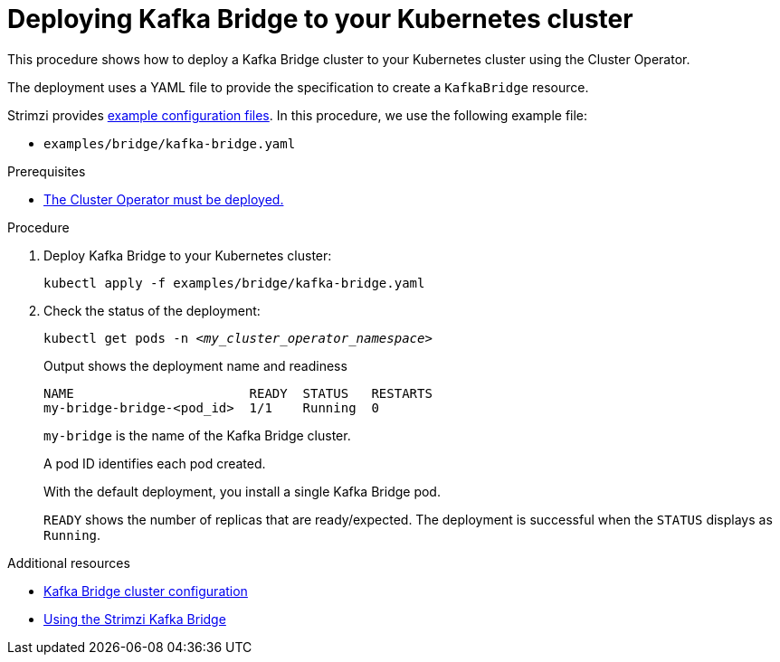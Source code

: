 // Module included in the following assemblies:
//
// deploying/assembly_deploy-kafka-bridge.adoc

[id='deploying-kafka-bridge-{context}']
= Deploying Kafka Bridge to your Kubernetes cluster

[role="_abstract"]
This procedure shows how to deploy a Kafka Bridge cluster to your Kubernetes cluster using the Cluster Operator.

The deployment uses a YAML file to provide the specification to create a `KafkaBridge` resource.

Strimzi provides xref:config-examples-{context}[example configuration files].
In this procedure, we use the following example file:

* `examples/bridge/kafka-bridge.yaml`

.Prerequisites

* xref:deploying-cluster-operator-str[The Cluster Operator must be deployed.]

.Procedure

. Deploy Kafka Bridge to your Kubernetes cluster:
+
[source,shell,subs="attributes+"]
----
kubectl apply -f examples/bridge/kafka-bridge.yaml
----

. Check the status of the deployment:
+
[source,shell,subs="+quotes"]
----
kubectl get pods -n _<my_cluster_operator_namespace>_
----
+
.Output shows the deployment name and readiness
[source,shell,subs="+quotes"]
----
NAME                       READY  STATUS   RESTARTS
my-bridge-bridge-<pod_id>  1/1    Running  0
----
+
`my-bridge` is the name of the Kafka Bridge cluster.
+
A pod ID identifies each pod created.
+
With the default deployment, you install a single Kafka Bridge pod.
+
`READY` shows the number of replicas that are ready/expected.
The deployment is successful when the `STATUS` displays as `Running`.

[role="_additional-resources"]
.Additional resources

* xref:con-config-kafka-bridge-str[Kafka Bridge cluster configuration]
* link:{BookURLBridge}[Using the Strimzi Kafka Bridge^]
